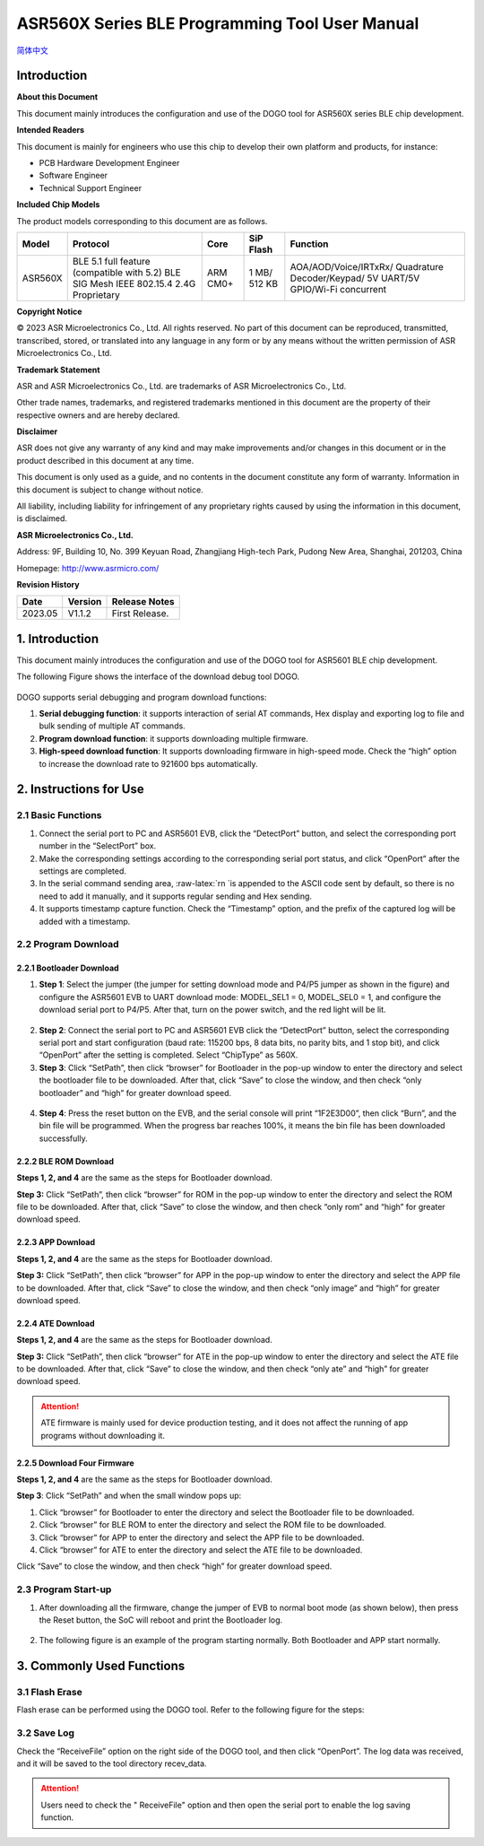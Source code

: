 ASR560X Series BLE Programming Tool User Manual
===================================================
`简体中文 <https://asriot-cn.readthedocs.io/zh/latest/ASR560X/BLE 编程工具用户手册.html>`_


Introduction
------------

**About this Document**

This document mainly introduces the configuration and use of the DOGO tool for ASR560X series BLE chip development.

**Intended Readers**

This document is mainly for engineers who use this chip to develop their own platform and products, for instance:

-  PCB Hardware Development Engineer

-  Software Engineer

-  Technical Support Engineer

**Included Chip Models**

The product models corresponding to this document are as follows.

+---------+----------------------------------------------------------------------------------------+----------+--------------+-----------------------------------------------------------------------------------+
| Model   | Protocol                                                                               | Core     | SiP Flash    | Function                                                                          |
+=========+========================================================================================+==========+==============+===================================================================================+
| ASR560X | BLE 5.1 full feature (compatible with 5.2) BLE SIG Mesh IEEE 802.15.4 2.4G Proprietary | ARM CM0+ | 1 MB/ 512 KB | AOA/AOD/Voice/IRTxRx/ Quadrature Decoder/Keypad/ 5V UART/5V GPIO/Wi-Fi concurrent |
+---------+----------------------------------------------------------------------------------------+----------+--------------+-----------------------------------------------------------------------------------+

**Copyright Notice**

© 2023 ASR Microelectronics Co., Ltd. All rights reserved. No part of this document can be reproduced, transmitted, transcribed, stored, or translated into any language in any form or by any means without the written permission of ASR Microelectronics Co., Ltd.

**Trademark Statement**

ASR and ASR Microelectronics Co., Ltd. are trademarks of ASR Microelectronics Co., Ltd. 

Other trade names, trademarks, and registered trademarks mentioned in this document are the property of their respective owners and are hereby declared.

**Disclaimer**

ASR does not give any warranty of any kind and may make improvements and/or changes in this document or in the product described in this document at any time.

This document is only used as a guide, and no contents in the document constitute any form of warranty. Information in this document is subject to change without notice.

All liability, including liability for infringement of any proprietary rights caused by using the information in this document, is disclaimed.

**ASR Microelectronics Co., Ltd.**

Address: 9F, Building 10, No. 399 Keyuan Road, Zhangjiang High-tech Park, Pudong New Area, Shanghai, 201203, China

Homepage: http://www.asrmicro.com/

**Revision History**

======= ======= ==============
Date    Version Release Notes
======= ======= ==============
2023.05 V1.1.2  First Release.
======= ======= ==============

.. _introduction-1:

1. Introduction
---------------

This document mainly introduces the configuration and use of the DOGO tool for ASR5601 BLE chip development.

The following Figure shows the interface of the download debug tool DOGO.

 |image1| 

DOGO supports serial debugging and program download functions:

1. **Serial debugging function**: it supports interaction of serial AT commands, Hex display and exporting log to file and bulk sending of multiple AT commands.

2. **Program download function**: it supports downloading multiple firmware.

3. **High-speed download function**: It supports downloading firmware in high-speed mode. Check the “high” option to increase the download rate to 921600 bps automatically.

2. Instructions for Use
-----------------------

2.1 Basic Functions
~~~~~~~~~~~~~~~~~~~

1. Connect the serial port to PC and ASR5601 EVB, click the “DetectPort” button, and select the corresponding port number in the “SelectPort” box.

2. Make the corresponding settings according to the corresponding serial port status, and click “OpenPort” after the settings are completed.

3. In the serial command sending area, :raw-latex:`\r\n `is appended to the ASCII code sent by default, so there is no need to add it manually, and it supports regular sending and Hex sending.

4. It supports timestamp capture function. Check the “Timestamp” option, and the prefix of the captured log will be added with a timestamp.

2.2 Program Download
~~~~~~~~~~~~~~~~~~~~

2.2.1 Bootloader Download
^^^^^^^^^^^^^^^^^^^^^^^^^

1. **Step 1**: Select the jumper (the jumper for setting download mode and P4/P5 jumper as shown in the figure) and configure the ASR5601 EVB to UART download mode: MODEL_SEL1 = 0, MODEL_SEL0 = 1, and configure the download serial port to P4/P5. After that, turn on the power switch, and the red light will be lit.

 |image2| 

2. **Step 2**: Connect the serial port to PC and ASR5601 EVB click the “DetectPort” button, select the corresponding serial port and start configuration (baud rate: 115200 bps, 8 data bits, no parity bits, and 1 stop bit), and click “OpenPort” after the setting is completed. Select “ChipType” as 560X.

3. **Step 3**: Click “SetPath”, then click “browser” for Bootloader in the pop-up window to enter the directory and select the bootloader file to be downloaded. After that, click “Save” to close the window, and then check “only bootloader” and “high” for greater download speed.

 |image3| 

4. **Step 4**: Press the reset button on the EVB, and the serial console will print “1F2E3D00”, then click “Burn”, and the bin file will be programmed. When the progress bar reaches 100%, it means the bin file has been downloaded successfully.

 |image4| 

2.2.2 BLE ROM Download
^^^^^^^^^^^^^^^^^^^^^^

**Steps 1, 2, and 4** are the same as the steps for Bootloader download.

**Step 3:** Click “SetPath”, then click “browser” for ROM in the pop-up window to enter the directory and select the ROM file to be downloaded. After that, click “Save” to close the window, and then check “only rom” and “high” for greater download speed.

 |image5| 

2.2.3 APP Download
^^^^^^^^^^^^^^^^^^

**Steps 1, 2, and 4** are the same as the steps for Bootloader download.

**Step 3:** Click “SetPath”, then click “browser” for APP in the pop-up window to enter the directory and select the APP file to be downloaded. After that, click “Save” to close the window, and then check “only image” and “high” for greater download speed.

 |image6| 

2.2.4 ATE Download
^^^^^^^^^^^^^^^^^^

**Steps 1, 2, and 4** are the same as the steps for Bootloader download.

**Step 3:** Click “SetPath”, then click “browser” for ATE in the pop-up window to enter the directory and select the ATE file to be downloaded. After that, click “Save” to close the window, and then check “only ate” and “high” for greater download speed.

 |image7| 

.. attention::
    ATE firmware is mainly used for device production testing, and it does not affect the running of app programs without downloading it.

2.2.5 Download Four Firmware
^^^^^^^^^^^^^^^^^^^^^^^^^^^^

**Steps 1, 2, and 4** are the same as the steps for Bootloader download.

**Step 3**: Click “SetPath” and when the small window pops up:

1. Click “browser” for Bootloader to enter the directory and select the Bootloader file to be downloaded.

2. Click “browser” for BLE ROM to enter the directory and select the ROM file to be downloaded.

3. Click “browser” for APP to enter the directory and select the APP file to be downloaded.

4. Click “browser” for ATE to enter the directory and select the ATE file to be downloaded.

Click “Save” to close the window, and then check “high” for greater download speed.

 |image8| 

2.3 Program Start-up
~~~~~~~~~~~~~~~~~~~~

1. After downloading all the firmware, change the jumper of EVB to normal boot mode (as shown below), then press the Reset button, the SoC will reboot and print the Bootloader log.

 |image9| 

2. The following figure is an example of the program starting normally. Both Bootloader and APP start normally.

 |image10| 

3. Commonly Used Functions
--------------------------

3.1 Flash Erase
~~~~~~~~~~~~~~~

Flash erase can be performed using the DOGO tool. Refer to the following figure for the steps:

 |image11| 

3.2 Save Log
~~~~~~~~~~~~

Check the “ReceiveFile” option on the right side of the DOGO tool, and then click “OpenPort”. The log data was received, and it will be saved to the tool directory recev_data.

.. attention::
    Users need to check the " ReceiveFile" option and then open the serial port to enable the log saving function.

.. |image1| image:: ../../img/560X_Programming/图1-1.png
.. |image2| image:: ../../img/560X_Programming/图2-1.png
.. |image3| image:: ../../img/560X_Programming/图2-2.png
.. |image4| image:: ../../img/560X_Programming/图2-3.png
.. |image5| image:: ../../img/560X_Programming/图2-4.png
.. |image6| image:: ../../img/560X_Programming/图2-5.png
.. |image7| image:: ../../img/560X_Programming/图2-6.png
.. |image8| image:: ../../img/560X_Programming/图2-7.png
.. |image9| image:: ../../img/560X_Programming/图2-8.png
.. |image10| image:: ../../img/560X_Programming/图2-9.png
.. |image11| image:: ../../img/560X_Programming/图3-1.png
